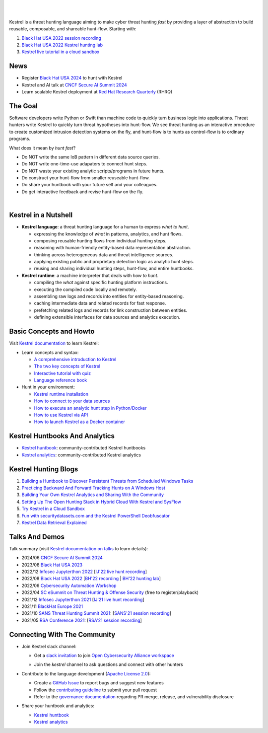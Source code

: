 .. image:: https://github.com/opencybersecurityalliance/kestrel-lang/raw/develop/logo/logo_w_text.png
   :width: 460
   :alt: Kestrel Threat Hunting Language

|

|readthedocs| |pypi| |downloads| |codecoverage| |black|

|

Kestrel is a threat hunting language aiming to make cyber threat hunting *fast*
by providing a layer of abstraction to build reusable, composable, and
shareable hunt-flow. Starting with:

#. `Black Hat USA 2022 session recording`_
#. `Black Hat USA 2022 Kestrel hunting lab`_
#. `Kestrel live tutorial in a cloud sandbox`_

News
====

- Register `Black Hat USA 2024`_ to hunt with Kestrel
- Kestrel and AI talk at `CNCF Secure AI Summit 2024`_
- Learn scalable Kestrel deployment at `Red Hat Research Quarterly`_ (RHRQ)

The Goal
========

Software developers write Python or Swift than machine code to quickly turn
business logic into applications. Threat hunters write Kestrel to quickly turn
threat hypotheses into hunt-flow. We see threat hunting as an interactive
procedure to create customized intrusion detection systems on the fly, and
hunt-flow is to hunts as control-flow is to ordinary programs.

What does it mean by *hunt fast*?

- Do NOT write the same IoB pattern in different data source queries.
- Do NOT write one-time-use adapaters to connect hunt steps.
- Do NOT waste your existing analytic scripts/programs in future hunts.
- Do construct your hunt-flow from smaller reuseable hunt-flow.
- Do share your huntbook with your future self and your colleagues.
- Do get interactive feedback and revise hunt-flow on the fly.

|

.. image:: https://github.com/opencybersecurityalliance/data-bucket-kestrel/raw/main/images/github_homepage_animation.gif
   :width: 90%
   :target: https://www.youtube.com/watch?v=tASFWZfD7l8
   :alt: Kestrel Hunting Demo

Kestrel in a Nutshell
=====================

.. image:: https://github.com/opencybersecurityalliance/kestrel-lang/raw/develop/docs/images/overview.png
   :width: 100%
   :alt: Kestrel overview.

- **Kestrel language**: a threat hunting language for a human to express *what to
  hunt*.

  - expressing the knowledge of *what* in patterns, analytics, and hunt flows.
  - composing reusable hunting flows from individual hunting steps.
  - reasoning with human-friendly entity-based data representation abstraction.
  - thinking across heterogeneous data and threat intelligence sources.
  - applying existing public and proprietary detection logic as analytic hunt steps.
  - reusing and sharing individual hunting steps, hunt-flow, and entire huntbooks.

- **Kestrel runtime**: a machine interpreter that deals with *how to hunt*.

  - compiling the *what* against specific hunting platform instructions.
  - executing the compiled code locally and remotely.
  - assembling raw logs and records into entities for entity-based reasoning.
  - caching intermediate data and related records for fast response.
  - prefetching related logs and records for link construction between entities.
  - defining extensible interfaces for data sources and analytics execution.

Basic Concepts and Howto
========================

Visit `Kestrel documentation`_ to learn Kestrel:

- Learn concepts and syntax:

  - `A comprehensive introduction to Kestrel`_
  - `The two key concepts of Kestrel`_
  - `Interactive tutorial with quiz`_
  - `Language reference book`_

- Hunt in your environment:

  - `Kestrel runtime installation`_
  - `How to connect to your data sources`_
  - `How to execute an analytic hunt step in Python/Docker`_
  - `How to use Kestrel via API`_
  - `How to launch Kestrel as a Docker container`_

Kestrel Huntbooks And Analytics
===============================

- `Kestrel huntbook`_: community-contributed Kestrel huntbooks
- `Kestrel analytics`_: community-contributed Kestrel analytics

Kestrel Hunting Blogs
=====================

#. `Building a Huntbook to Discover Persistent Threats from Scheduled Windows Tasks`_
#. `Practicing Backward And Forward Tracking Hunts on A Windows Host`_
#. `Building Your Own Kestrel Analytics and Sharing With the Community`_
#. `Setting Up The Open Hunting Stack in Hybrid Cloud With Kestrel and SysFlow`_
#. `Try Kestrel in a Cloud Sandbox`_
#. `Fun with securitydatasets.com and the Kestrel PowerShell Deobfuscator`_
#. `Kestrel Data Retrieval Explained`_

Talks And Demos
===============

Talk summary (visit `Kestrel documentation on talks`_ to learn details):

- 2024/06 `CNCF Secure AI Summit 2024`_
- 2023/08 `Black Hat USA 2023`_
- 2022/12 `Infosec Jupyterthon 2022`_ [`IJ'22 live hunt recording`_]
- 2022/08 `Black Hat USA 2022`_ [`BH'22 recording`_ | `BH'22 hunting lab`_]
- 2022/06 `Cybersecurity Automation Workshop`_
- 2022/04 `SC eSummit on Threat Hunting & Offense Security`_ (free to register/playback)
- 2021/12 `Infosec Jupyterthon 2021`_ [`IJ'21 live hunt recording`_]
- 2021/11 `BlackHat Europe 2021`_
- 2021/10 `SANS Threat Hunting Summit 2021`_: [`SANS'21 session recording`_]
- 2021/05 `RSA Conference 2021`_: [`RSA'21 session recording`_]

Connecting With The Community
=============================

- Join Kestrel slack channel:
  
  - Get a `slack invitation`_ to join `Open Cybersecurity Alliance workspace`_
  
    .. image:: https://opencyberallia.wpengine.com/wp-content/uploads/2022/03/OCA-logo-e1646689234325.png
       :width: 20%
       :alt: OCA logo
     
  - Join the *kestrel* channel to ask questions and connect with other hunters
  
- Contribute to the language development (`Apache License 2.0`_):

  - Create a `GitHub Issue`_ to report bugs and suggest new features
  - Follow the `contributing guideline`_ to submit your pull request
  - Refer to the `governance documentation`_ regarding PR merge, release, and vulnerability disclosure

- Share your huntbook and analytics:

  - `Kestrel huntbook`_
  - `Kestrel analytics`_




.. _Kestrel live tutorial in a cloud sandbox: https://mybinder.org/v2/gh/opencybersecurityalliance/kestrel-huntbook/HEAD?filepath=tutorial
.. _Kestrel documentation: https://kestrel.readthedocs.io/

.. _A comprehensive introduction to Kestrel: https://kestrel.readthedocs.io/en/stable/overview/
.. _The two key concepts of Kestrel: https://kestrel.readthedocs.io/en/stable/language/tac.html#key-concepts
.. _Interactive tutorial with quiz: https://mybinder.org/v2/gh/opencybersecurityalliance/kestrel-huntbook/HEAD?filepath=tutorial
.. _Kestrel runtime installation: https://kestrel.readthedocs.io/en/stable/installation/runtime.html
.. _How to connect to your data sources: https://kestrel.readthedocs.io/en/stable/installation/datasource.html
.. _How to execute an analytic hunt step in Python/Docker: https://kestrel.readthedocs.io/en/stable/installation/analytics.html
.. _Language reference book: https://kestrel.readthedocs.io/en/stable/language/commands.html
.. _How to use Kestrel via API: https://kestrel.readthedocs.io/en/stable/source/kestrel.session.html
.. _How to launch Kestrel as a Docker container: https://kestrel.readthedocs.io/en/stable/deployment/
.. _Kestrel documentation on talks: https://kestrel.readthedocs.io/en/stable/talks.html

.. _Kestrel huntbook: https://github.com/opencybersecurityalliance/kestrel-huntbook
.. _Kestrel analytics: https://github.com/opencybersecurityalliance/kestrel-analytics

.. _Building a Huntbook to Discover Persistent Threats from Scheduled Windows Tasks: https://opencybersecurityalliance.org/huntbook-persistent-threat-discovery-kestrel/
.. _Practicing Backward And Forward Tracking Hunts on A Windows Host: https://opencybersecurityalliance.org/backward-and-forward-tracking-hunts-on-a-windows-host/
.. _Building Your Own Kestrel Analytics and Sharing With the Community: https://opencybersecurityalliance.org/kestrel-custom-analytics/
.. _Setting Up The Open Hunting Stack in Hybrid Cloud With Kestrel and SysFlow: https://opencybersecurityalliance.org/kestrel-sysflow-open-hunting-stack/
.. _Try Kestrel in a Cloud Sandbox: https://opencybersecurityalliance.org/try-kestrel-in-a-cloud-sandbox/
.. _Fun with securitydatasets.com and the Kestrel PowerShell Deobfuscator: https://opencybersecurityalliance.org/fun-with-securitydatasets-com-and-the-kestrel-powershell-deobfuscator/
.. _Kestrel Data Retrieval Explained: https://opencybersecurityalliance.org/kestrel-data-retrieval-explained/

.. _RSA Conference 2021: https://www.rsaconference.com/Library/presentation/USA/2021/The%20Game%20of%20Cyber%20Threat%20Hunting%20The%20Return%20of%20the%20Fun
.. _RSA'21 session recording: https://www.youtube.com/watch?v=-Xb086R0JTk
.. _SANS Threat Hunting Summit 2021: https://www.sans.org/blog/a-visual-summary-of-sans-threat-hunting-summit-2021/
.. _SANS'21 session recording: https://www.youtube.com/watch?v=gyY5DAWLwT0
.. _BlackHat Europe 2021: https://www.blackhat.com/eu-21/arsenal/schedule/index.html#an-open-stack-for-threat-hunting-in-hybrid-cloud-with-connected-observability-25112
.. _Infosec Jupyterthon 2021: https://infosecjupyterthon.com/2021/agenda.html
.. _IJ'21 live hunt recording: https://www.youtube.com/embed/nMnHBnYfIaI?start=20557&end=22695
.. _Infosec Jupyterthon 2022: https://infosecjupyterthon.com/2022/agenda.html
.. _IJ'22 live hunt recording: https://www.youtube.com/embed/8Mw1yyYkeqM?start=23586&end=26545
.. _SC eSummit on Threat Hunting & Offense Security: https://www.scmagazine.com/esummit/automating-the-hunt-for-advanced-threats
.. _Cybersecurity Automation Workshop: http://www.cybersecurityautomationworkshop.org/
.. _Black Hat USA 2024: https://www.blackhat.com/us-24/arsenal/schedule/index.html#kestrel--hunt-for-threats-across-security-data-lakes-39321
.. _Black Hat USA 2023: https://www.blackhat.com/us-23/arsenal/schedule/index.html#identity-threat-hunting-with-kestrel-33662
.. _Black Hat USA 2022: https://www.blackhat.com/us-22/arsenal/schedule/index.html#streamlining-and-automating-threat-hunting-with-kestrel-28014
.. _BH'22 recording: https://www.youtube.com/watch?v=tf1VLIpFefs
.. _Black Hat USA 2022 session recording: https://www.youtube.com/watch?v=tf1VLIpFefs
.. _BH'22 hunting lab: https://mybinder.org/v2/gh/opencybersecurityalliance/black-hat-us-2022/HEAD?filepath=demo
.. _Black Hat USA 2022 Kestrel hunting lab: https://mybinder.org/v2/gh/opencybersecurityalliance/black-hat-us-2022/HEAD?filepath=demo
.. _Red Hat Research Quarterly: https://research.redhat.com/blog/article/team-threat-hunting-on-a-container-platform-kestrel-as-a-service/
.. _CNCF Secure AI Summit 2024: https://secureaisummit2024.sched.com/event/1dBWF/elevate-cloud-threat-hunting-with-ai-kenneth-peeples-maya-costantini-red-hat

.. _slack invitation: https://join.slack.com/t/open-cybersecurity/shared_invite/zt-19pliofsm-L7eSSB8yzABM2Pls1nS12w
.. _Open Cybersecurity Alliance workspace: https://open-cybersecurity.slack.com/
.. _GitHub Issue: https://github.com/opencybersecurityalliance/kestrel-lang/issues
.. _contributing guideline: CONTRIBUTING.rst
.. _governance documentation: GOVERNANCE.rst
.. _Apache License 2.0: LICENSE.md


.. |readthedocs| image:: https://readthedocs.org/projects/kestrel/badge/?version=latest
        :target: https://kestrel.readthedocs.io/en/latest/?badge=latest
        :alt: Documentation Status

.. |pypi| image:: https://img.shields.io/pypi/v/kestrel-jupyter
        :target: https://pypi.python.org/pypi/kestrel-jupyter
        :alt: Latest Version

.. |downloads| image:: https://img.shields.io/pypi/dm/kestrel-core
        :target: https://pypistats.org/packages/kestrel-core
        :alt: PyPI Downloads

.. |codecoverage| image:: https://codecov.io/gh/opencybersecurityalliance/kestrel-lang/branch/develop/graph/badge.svg?token=HM4ax10IW3
        :target: https://codecov.io/gh/opencybersecurityalliance/kestrel-lang
        :alt: Code Coverage

.. |black| image:: https://img.shields.io/badge/code%20style-black-000000.svg
        :target: https://github.com/psf/black
        :alt: Code Style: Black
